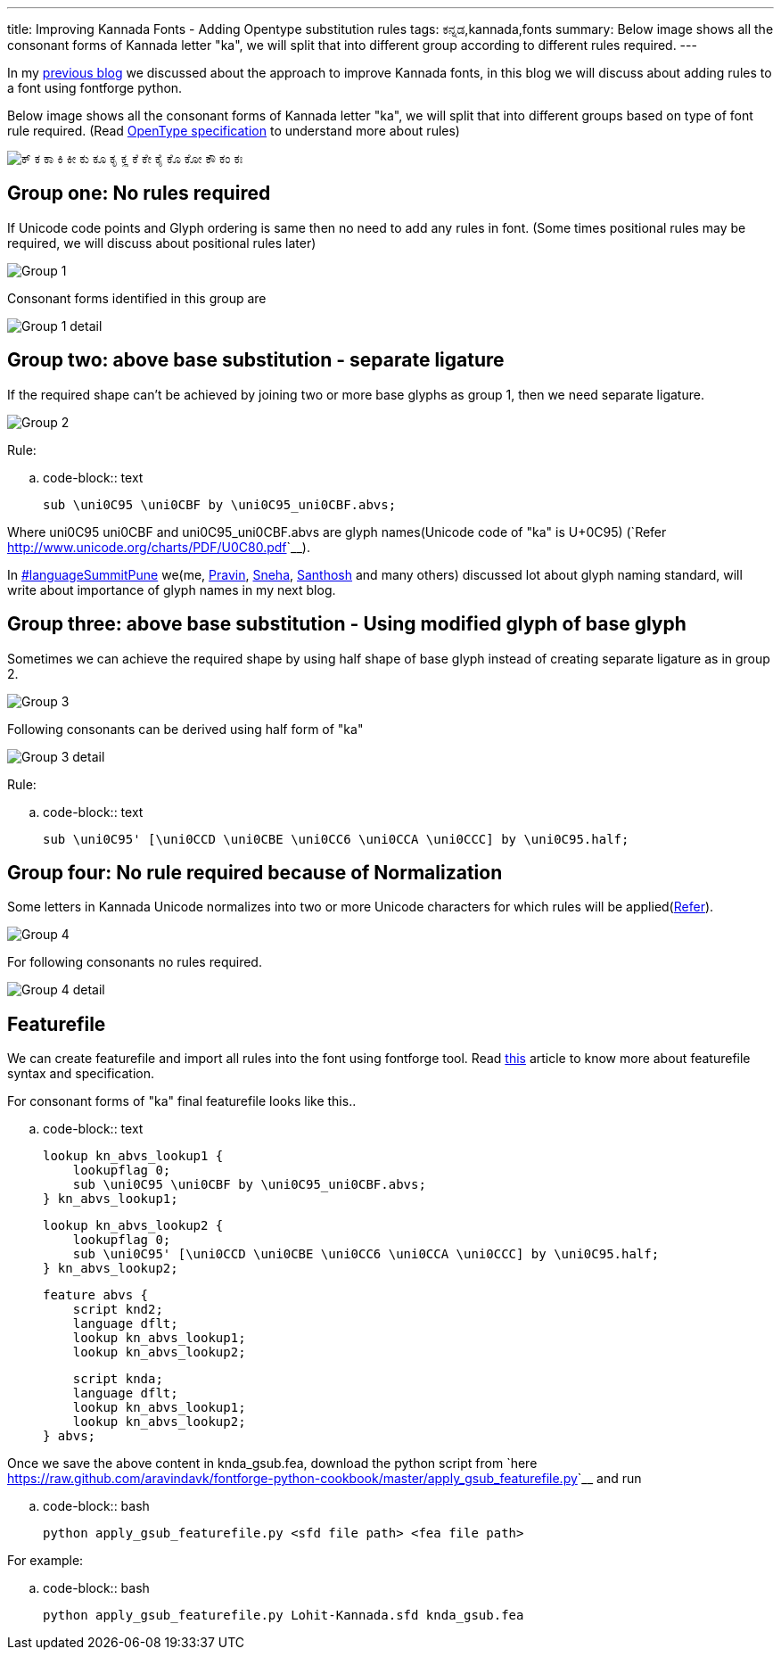 ---
title: Improving Kannada Fonts - Adding Opentype substitution rules
tags: ಕನ್ನಡ,kannada,fonts
summary: Below image shows all the consonant forms of Kannada letter "ka", we will split that into different group according to different rules required.
---

In my link:/blog/improving-kannada-fonts/[previous blog] we discussed about the approach to improve Kannada fonts, in this blog we will discuss about adding rules to a font using fontforge python.

Below image shows all the consonant forms of Kannada letter "ka", we will split that into different groups based on type of font rule required. (Read http://www.microsoft.com/typography/OpenTypeDev/kannada/intro.htm[OpenType specification] to understand more about rules)


image::/images/kagunita.png[ಕ್ ಕ ಕಾ ಕಿ ಕೀ ಕು ಕೂ ಕೃ ಕೄ ಕೆ ಕೇ ಕೈ ಕೊ ಕೋ ಕೌ ಕಂ ಕಃ]


== Group one: No rules required
If Unicode code points and Glyph ordering is same then no need to add any rules in font. (Some times positional rules may be required, we will discuss about positional rules later)

image::/images/fontrules/group1.png[Group 1]

Consonant forms identified in this group are

image::/images/fontrules/group1-detail.png[Group 1 detail]


== Group two: above base substitution - separate ligature
If the required shape can't be achieved by joining two or more base glyphs as group 1, then we need separate ligature. 


image::/images/fontrules/group2.png[Group 2]


Rule:

.. code-block:: text

    sub \uni0C95 \uni0CBF by \uni0C95_uni0CBF.abvs;

Where uni0C95 uni0CBF and uni0C95_uni0CBF.abvs are glyph names(Unicode code of "ka" is U+0C95) (`Refer <http://www.unicode.org/charts/PDF/U0C80.pdf>`__). 

In http://www.mediawiki.org/wiki/Language_portal/Pune_LanguageSummit_November_2013[#languageSummitPune] we(me, http://pravin-s.blogspot.in/[Pravin], http://snehakore.blogspot.in/[Sneha], http://thottingal.in[Santhosh] and many others) discussed lot about glyph naming standard, will write about importance of glyph names in my next blog.


== Group three: above base substitution - Using modified glyph of base glyph

Sometimes we can achieve the required shape by using half shape of base glyph instead of creating separate ligature as in group 2.

image::/images/fontrules/group3.png[Group 3]

Following consonants can be derived using half form of "ka"

image::/images/fontrules/group3-detail.png[Group 3 detail]

Rule:

.. code-block:: text

    sub \uni0C95' [\uni0CCD \uni0CBE \uni0CC6 \uni0CCA \uni0CCC] by \uni0C95.half;


== Group four: No rule required because of Normalization
Some letters in Kannada Unicode normalizes into two or more Unicode characters for which rules will be applied(http://www.unicode.org/charts/normalization/chart_Kannada.html[Refer]).


image::/images/fontrules/group4.png[Group 4]

For following consonants no rules required.

image::/images/fontrules/group4-detail.png[Group 4 detail]


== Featurefile
We can create featurefile and import all rules into the font using fontforge tool. Read http://www.adobe.com/devnet/opentype/afdko/topic_feature_file_syntax.html[this] article to know more about featurefile syntax and specification.

For consonant forms of "ka" final featurefile looks like this.. 

.. code-block:: text

    lookup kn_abvs_lookup1 {
        lookupflag 0;
        sub \uni0C95 \uni0CBF by \uni0C95_uni0CBF.abvs;
    } kn_abvs_lookup1;

    lookup kn_abvs_lookup2 {
        lookupflag 0;
        sub \uni0C95' [\uni0CCD \uni0CBE \uni0CC6 \uni0CCA \uni0CCC] by \uni0C95.half;
    } kn_abvs_lookup2;

    feature abvs {
        script knd2;
        language dflt;
        lookup kn_abvs_lookup1;
        lookup kn_abvs_lookup2;
     
        script knda;
        language dflt;
        lookup kn_abvs_lookup1;
        lookup kn_abvs_lookup2;
    } abvs;

Once we save the above content in knda_gsub.fea, download the python script from `here <https://raw.github.com/aravindavk/fontforge-python-cookbook/master/apply_gsub_featurefile.py>`__ and run

.. code-block:: bash

    python apply_gsub_featurefile.py <sfd file path> <fea file path>


For example:

.. code-block:: bash

    python apply_gsub_featurefile.py Lohit-Kannada.sfd knda_gsub.fea
